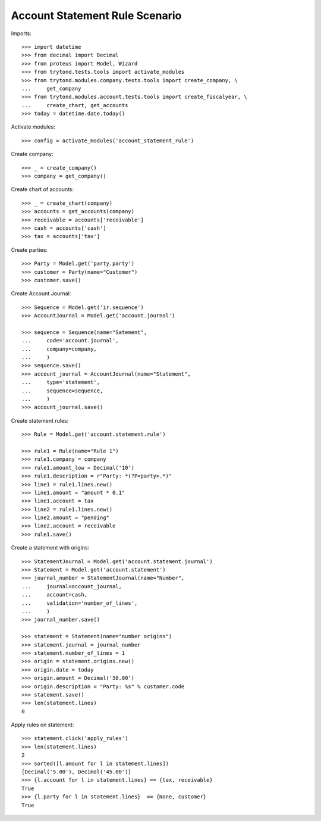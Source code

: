 ===============================
Account Statement Rule Scenario
===============================

Imports::

    >>> import datetime
    >>> from decimal import Decimal
    >>> from proteus import Model, Wizard
    >>> from trytond.tests.tools import activate_modules
    >>> from trytond.modules.company.tests.tools import create_company, \
    ...     get_company
    >>> from trytond.modules.account.tests.tools import create_fiscalyear, \
    ...     create_chart, get_accounts
    >>> today = datetime.date.today()

Activate modules::

    >>> config = activate_modules('account_statement_rule')

Create company::

    >>> _ = create_company()
    >>> company = get_company()

Create chart of accounts::

    >>> _ = create_chart(company)
    >>> accounts = get_accounts(company)
    >>> receivable = accounts['receivable']
    >>> cash = accounts['cash']
    >>> tax = accounts['tax']

Create parties::

    >>> Party = Model.get('party.party')
    >>> customer = Party(name="Customer")
    >>> customer.save()

Create Account Journal::

    >>> Sequence = Model.get('ir.sequence')
    >>> AccountJournal = Model.get('account.journal')

    >>> sequence = Sequence(name="Satement",
    ...     code='account.journal',
    ...     company=company,
    ...     )
    >>> sequence.save()
    >>> account_journal = AccountJournal(name="Statement",
    ...     type='statement',
    ...     sequence=sequence,
    ...     )
    >>> account_journal.save()

Create statement rules::

    >>> Rule = Model.get('account.statement.rule')

    >>> rule1 = Rule(name="Rule 1")
    >>> rule1.company = company
    >>> rule1.amount_low = Decimal('10')
    >>> rule1.description = r"Party: *(?P<party>.*)"
    >>> line1 = rule1.lines.new()
    >>> line1.amount = "amount * 0.1"
    >>> line1.account = tax
    >>> line2 = rule1.lines.new()
    >>> line2.amount = "pending"
    >>> line2.account = receivable
    >>> rule1.save()

Create a statement with origins::

    >>> StatementJournal = Model.get('account.statement.journal')
    >>> Statement = Model.get('account.statement')
    >>> journal_number = StatementJournal(name="Number",
    ...     journal=account_journal,
    ...     account=cash,
    ...     validation='number_of_lines',
    ...     )
    >>> journal_number.save()

    >>> statement = Statement(name="number origins")
    >>> statement.journal = journal_number
    >>> statement.number_of_lines = 1
    >>> origin = statement.origins.new()
    >>> origin.date = today
    >>> origin.amount = Decimal('50.00')
    >>> origin.description = "Party: %s" % customer.code
    >>> statement.save()
    >>> len(statement.lines)
    0

Apply rules on statement::

    >>> statement.click('apply_rules')
    >>> len(statement.lines)
    2
    >>> sorted([l.amount for l in statement.lines])
    [Decimal('5.00'), Decimal('45.00')]
    >>> {l.account for l in statement.lines} == {tax, receivable}
    True
    >>> {l.party for l in statement.lines}  == {None, customer}
    True
